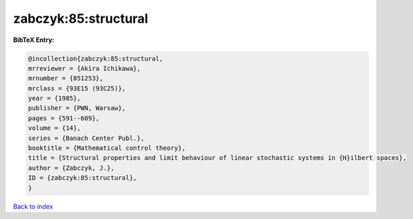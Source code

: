 zabczyk:85:structural
=====================

.. :cite:t:`zabczyk:85:structural`

.. bibliography:: ../../All.bib

**BibTeX Entry:**

.. code-block:: bibtex

   @incollection{zabczyk:85:structural,
   mrreviewer = {Akira Ichikawa},
   mrnumber = {851253},
   mrclass = {93E15 (93C25)},
   year = {1985},
   publisher = {PWN, Warsaw},
   pages = {591--609},
   volume = {14},
   series = {Banach Center Publ.},
   booktitle = {Mathematical control theory},
   title = {Structural properties and limit behaviour of linear stochastic systems in {H}ilbert spaces},
   author = {Zabczyk, J.},
   ID = {zabczyk:85:structural},
   }

`Back to index <../index>`_
